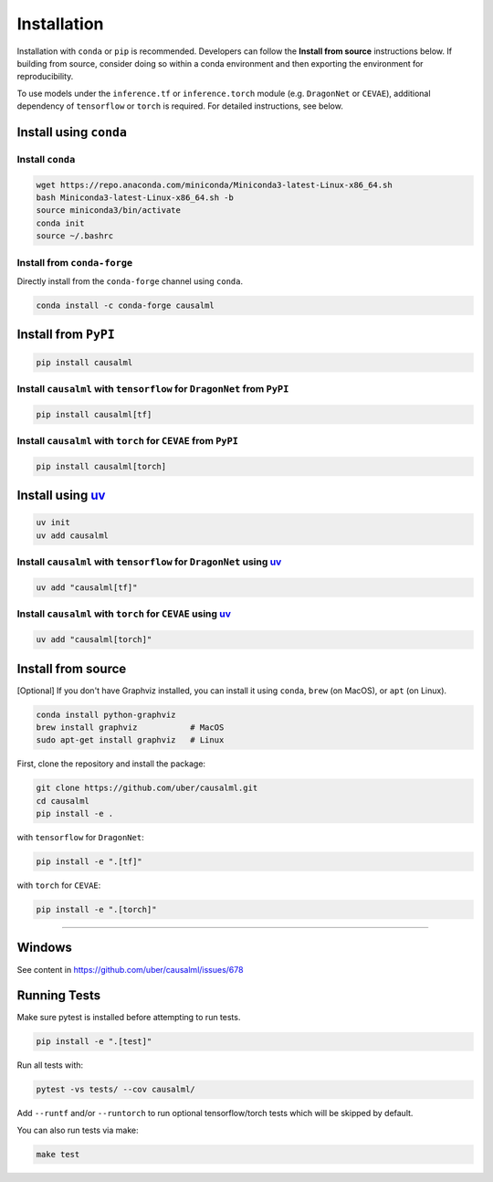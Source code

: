 ============
Installation
============

Installation with ``conda`` or ``pip`` is recommended.  Developers can follow the **Install from source** instructions below.  If building from source, consider doing so within a conda environment and then exporting the environment for reproducibility.

To use models under the ``inference.tf`` or ``inference.torch`` module (e.g. ``DragonNet`` or ``CEVAE``), additional dependency of ``tensorflow`` or ``torch`` is required. For detailed instructions, see below.

Install using ``conda``
-----------------------

Install ``conda``
^^^^^^^^^^^^^^^^^

.. code-block:: bash

    wget https://repo.anaconda.com/miniconda/Miniconda3-latest-Linux-x86_64.sh
    bash Miniconda3-latest-Linux-x86_64.sh -b
    source miniconda3/bin/activate
    conda init
    source ~/.bashrc

Install from ``conda-forge``
^^^^^^^^^^^^^^^^^^^^^^^^^^^^

Directly install from the ``conda-forge`` channel using ``conda``.

.. code-block:: bash

    conda install -c conda-forge causalml

Install from ``PyPI``
---------------------

.. code-block:: bash

    pip install causalml

Install ``causalml`` with ``tensorflow`` for ``DragonNet`` from ``PyPI``
^^^^^^^^^^^^^^^^^^^^^^^^^^^^^^^^^^^^^^^^^^^^^^^^^^^^^^^^^^^^^^^^^^^^

.. code-block:: bash

    pip install causalml[tf]

Install ``causalml`` with ``torch`` for ``CEVAE`` from ``PyPI``
^^^^^^^^^^^^^^^^^^^^^^^^^^^^^^^^^^^^^^^^^^^^^^^^^^^^^^^^^^^^^^^

.. code-block:: bash

    pip install causalml[torch]


Install using `uv <https://github.com/astral-sh/uv/blob/main/README.md>`_
---------------------

.. code-block:: bash

    uv init
    uv add causalml

Install ``causalml`` with ``tensorflow`` for ``DragonNet`` using `uv <https://github.com/astral-sh/uv/blob/main/README.md>`_
^^^^^^^^^^^^^^^^^^^^^^^^^^^^^^^^^^^^^^^^^^^^^^^^^^^^^^^^^^^^^^^^^^^^^^^^^^^^^^^^^^^^^^^^^^^^^^^^^^^^^^^^^^^^^^^^^^^^^^^^^^^^^^^^^^^^^^^^^^

.. code-block:: bash

    uv add "causalml[tf]"

Install ``causalml`` with ``torch`` for ``CEVAE`` using `uv <https://github.com/astral-sh/uv/blob/main/README.md>`_
^^^^^^^^^^^^^^^^^^^^^^^^^^^^^^^^^^^^^^^^^^^^^^^^^^^^^^^^^^^^^^^^^^^^^^^^^^^^^^^^^^^^^^^^^^^^^^^^^^^^^^^^^^^^^^^^^^^^^^^^^^^^^^^

.. code-block:: bash

    uv add "causalml[torch]"
    




    
Install from source
-------------------

[Optional] If you don't have Graphviz installed, you can install it using ``conda``, ``brew`` (on MacOS), or ``apt`` (on Linux).

.. code-block:: bash

    conda install python-graphviz
    brew install graphviz           # MacOS
    sudo apt-get install graphviz   # Linux

First, clone the repository and install the package:

.. code-block:: bash

    git clone https://github.com/uber/causalml.git
    cd causalml
    pip install -e .

with ``tensorflow`` for ``DragonNet``:

.. code-block:: bash

    pip install -e ".[tf]"

with ``torch`` for ``CEVAE``:

.. code-block:: bash

    pip install -e ".[torch]"

=======

Windows
-------

See content in https://github.com/uber/causalml/issues/678


Running Tests
-------------

Make sure pytest is installed before attempting to run tests.

.. code-block:: bash

    pip install -e ".[test]"

Run all tests with:

.. code-block:: bash

    pytest -vs tests/ --cov causalml/

Add ``--runtf`` and/or ``--runtorch`` to run optional tensorflow/torch tests which will be skipped by default.

You can also run tests via make:

.. code-block:: bash

    make test
